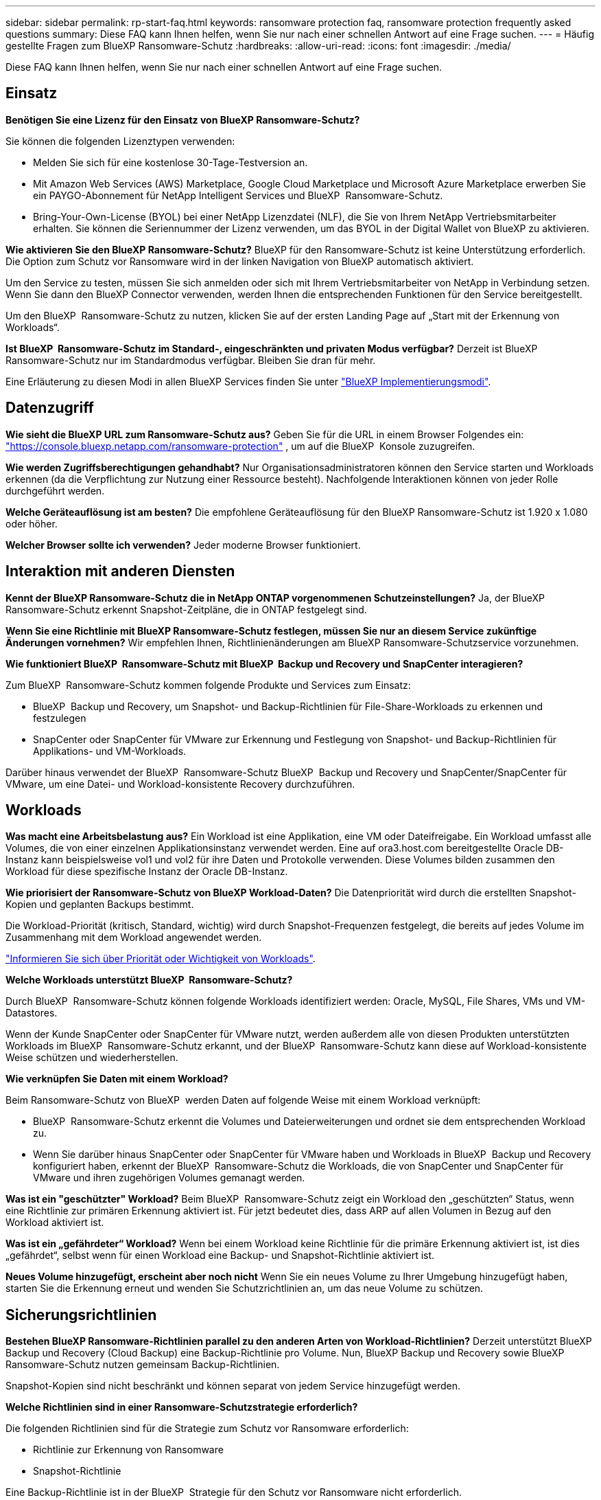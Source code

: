 ---
sidebar: sidebar 
permalink: rp-start-faq.html 
keywords: ransomware protection faq, ransomware protection frequently asked questions 
summary: Diese FAQ kann Ihnen helfen, wenn Sie nur nach einer schnellen Antwort auf eine Frage suchen. 
---
= Häufig gestellte Fragen zum BlueXP Ransomware-Schutz
:hardbreaks:
:allow-uri-read: 
:icons: font
:imagesdir: ./media/


[role="lead"]
Diese FAQ kann Ihnen helfen, wenn Sie nur nach einer schnellen Antwort auf eine Frage suchen.



== Einsatz

*Benötigen Sie eine Lizenz für den Einsatz von BlueXP Ransomware-Schutz?*

Sie können die folgenden Lizenztypen verwenden:

* Melden Sie sich für eine kostenlose 30-Tage-Testversion an.
* Mit Amazon Web Services (AWS) Marketplace, Google Cloud Marketplace und Microsoft Azure Marketplace erwerben Sie ein PAYGO-Abonnement für NetApp Intelligent Services und BlueXP  Ransomware-Schutz.
* Bring-Your-Own-License (BYOL) bei einer NetApp Lizenzdatei (NLF), die Sie von Ihrem NetApp Vertriebsmitarbeiter erhalten. Sie können die Seriennummer der Lizenz verwenden, um das BYOL in der Digital Wallet von BlueXP zu aktivieren.


*Wie aktivieren Sie den BlueXP Ransomware-Schutz?*
BlueXP für den Ransomware-Schutz ist keine Unterstützung erforderlich. Die Option zum Schutz vor Ransomware wird in der linken Navigation von BlueXP automatisch aktiviert.

Um den Service zu testen, müssen Sie sich anmelden oder sich mit Ihrem Vertriebsmitarbeiter von NetApp in Verbindung setzen. Wenn Sie dann den BlueXP Connector verwenden, werden Ihnen die entsprechenden Funktionen für den Service bereitgestellt.

Um den BlueXP  Ransomware-Schutz zu nutzen, klicken Sie auf der ersten Landing Page auf „Start mit der Erkennung von Workloads“.

*Ist BlueXP  Ransomware-Schutz im Standard-, eingeschränkten und privaten Modus verfügbar?* Derzeit ist BlueXP Ransomware-Schutz nur im Standardmodus verfügbar. Bleiben Sie dran für mehr.

Eine Erläuterung zu diesen Modi in allen BlueXP Services finden Sie unter https://docs.netapp.com/us-en/bluexp-setup-admin/concept-modes.html["BlueXP Implementierungsmodi"^].



== Datenzugriff

*Wie sieht die BlueXP URL zum Ransomware-Schutz aus?* Geben Sie für die URL in einem Browser Folgendes ein: https://console.bluexp.netapp.com/["https://console.bluexp.netapp.com/ransomware-protection"^] , um auf die BlueXP  Konsole zuzugreifen.

*Wie werden Zugriffsberechtigungen gehandhabt?* Nur Organisationsadministratoren können den Service starten und Workloads erkennen (da die Verpflichtung zur Nutzung einer Ressource besteht). Nachfolgende Interaktionen können von jeder Rolle durchgeführt werden.

*Welche Geräteauflösung ist am besten?* Die empfohlene Geräteauflösung für den BlueXP Ransomware-Schutz ist 1.920 x 1.080 oder höher.

*Welcher Browser sollte ich verwenden?* Jeder moderne Browser funktioniert.



== Interaktion mit anderen Diensten

*Kennt der BlueXP Ransomware-Schutz die in NetApp ONTAP vorgenommenen Schutzeinstellungen?* Ja, der BlueXP  Ransomware-Schutz erkennt Snapshot-Zeitpläne, die in ONTAP festgelegt sind.

*Wenn Sie eine Richtlinie mit BlueXP Ransomware-Schutz festlegen, müssen Sie nur an diesem Service zukünftige Änderungen vornehmen?*
Wir empfehlen Ihnen, Richtlinienänderungen am BlueXP Ransomware-Schutzservice vorzunehmen.

*Wie funktioniert BlueXP  Ransomware-Schutz mit BlueXP  Backup und Recovery und SnapCenter interagieren?*

Zum BlueXP  Ransomware-Schutz kommen folgende Produkte und Services zum Einsatz:

* BlueXP  Backup und Recovery, um Snapshot- und Backup-Richtlinien für File-Share-Workloads zu erkennen und festzulegen
* SnapCenter oder SnapCenter für VMware zur Erkennung und Festlegung von Snapshot- und Backup-Richtlinien für Applikations- und VM-Workloads.


Darüber hinaus verwendet der BlueXP  Ransomware-Schutz BlueXP  Backup und Recovery und SnapCenter/SnapCenter für VMware, um eine Datei- und Workload-konsistente Recovery durchzuführen.



== Workloads

*Was macht eine Arbeitsbelastung aus?* Ein Workload ist eine Applikation, eine VM oder Dateifreigabe. Ein Workload umfasst alle Volumes, die von einer einzelnen Applikationsinstanz verwendet werden. Eine auf ora3.host.com bereitgestellte Oracle DB-Instanz kann beispielsweise vol1 und vol2 für ihre Daten und Protokolle verwenden. Diese Volumes bilden zusammen den Workload für diese spezifische Instanz der Oracle DB-Instanz.

*Wie priorisiert der Ransomware-Schutz von BlueXP Workload-Daten?* Die Datenpriorität wird durch die erstellten Snapshot-Kopien und geplanten Backups bestimmt.

Die Workload-Priorität (kritisch, Standard, wichtig) wird durch Snapshot-Frequenzen festgelegt, die bereits auf jedes Volume im Zusammenhang mit dem Workload angewendet werden.

link:rp-use-protect.html["Informieren Sie sich über Priorität oder Wichtigkeit von Workloads"].

*Welche Workloads unterstützt BlueXP  Ransomware-Schutz?*

Durch BlueXP  Ransomware-Schutz können folgende Workloads identifiziert werden: Oracle, MySQL, File Shares, VMs und VM-Datastores.

Wenn der Kunde SnapCenter oder SnapCenter für VMware nutzt, werden außerdem alle von diesen Produkten unterstützten Workloads im BlueXP  Ransomware-Schutz erkannt, und der BlueXP  Ransomware-Schutz kann diese auf Workload-konsistente Weise schützen und wiederherstellen.

*Wie verknüpfen Sie Daten mit einem Workload?*

Beim Ransomware-Schutz von BlueXP  werden Daten auf folgende Weise mit einem Workload verknüpft:

* BlueXP  Ransomware-Schutz erkennt die Volumes und Dateierweiterungen und ordnet sie dem entsprechenden Workload zu.
* Wenn Sie darüber hinaus SnapCenter oder SnapCenter für VMware haben und Workloads in BlueXP  Backup und Recovery konfiguriert haben, erkennt der BlueXP  Ransomware-Schutz die Workloads, die von SnapCenter und SnapCenter für VMware und ihren zugehörigen Volumes gemanagt werden.


*Was ist ein "geschützter" Workload?* Beim BlueXP  Ransomware-Schutz zeigt ein Workload den „geschützten“ Status, wenn eine Richtlinie zur primären Erkennung aktiviert ist. Für jetzt bedeutet dies, dass ARP auf allen Volumen in Bezug auf den Workload aktiviert ist.

*Was ist ein „gefährdeter“ Workload?* Wenn bei einem Workload keine Richtlinie für die primäre Erkennung aktiviert ist, ist dies „gefährdet“, selbst wenn für einen Workload eine Backup- und Snapshot-Richtlinie aktiviert ist.

*Neues Volume hinzugefügt, erscheint aber noch nicht* Wenn Sie ein neues Volume zu Ihrer Umgebung hinzugefügt haben, starten Sie die Erkennung erneut und wenden Sie Schutzrichtlinien an, um das neue Volume zu schützen.



== Sicherungsrichtlinien

*Bestehen BlueXP Ransomware-Richtlinien parallel zu den anderen Arten von Workload-Richtlinien?*
Derzeit unterstützt BlueXP Backup und Recovery (Cloud Backup) eine Backup-Richtlinie pro Volume. Nun, BlueXP Backup und Recovery sowie BlueXP Ransomware-Schutz nutzen gemeinsam Backup-Richtlinien.

Snapshot-Kopien sind nicht beschränkt und können separat von jedem Service hinzugefügt werden.

*Welche Richtlinien sind in einer Ransomware-Schutzstrategie erforderlich?*

Die folgenden Richtlinien sind für die Strategie zum Schutz vor Ransomware erforderlich:

* Richtlinie zur Erkennung von Ransomware
* Snapshot-Richtlinie


Eine Backup-Richtlinie ist in der BlueXP  Strategie für den Schutz vor Ransomware nicht erforderlich.

*Kennt der BlueXP Ransomware-Schutz die in NetApp ONTAP vorgenommenen Schutzeinstellungen?*

Ja, der Ransomware-Schutz von BlueXP  erkennt in ONTAP festgelegte Snapshot Zeitpläne und zeigt, ob ARP und FPolicy über alle Volumes eines erkannten Workloads hinweg aktiviert sind. Die Informationen, die Sie zu Beginn im Dashboard sehen, werden von anderen NetApp Lösungen und Produkten aggregiert.

*Kennt der BlueXP  Ransomware-Schutz die bereits in BlueXP  Backup und Recovery sowie SnapCenter erstellten Richtlinien?*

Ja, wenn Sie Workloads in BlueXP  Backup und Recovery oder SnapCenter gemanagt haben, werden die von diesen Produkten gemanagten Richtlinien in den BlueXP  Ransomware-Schutz integriert.

*Können Sie Richtlinien ändern, die von BlueXP  Backup und Recovery und/oder SnapCenter übernommen werden?*

Nein, Richtlinien, die von BlueXP  Backup und Recovery oder SnapCenter innerhalb des BlueXP  Ransomware-Schutzes gemanagt werden, können nicht geändert werden. Sie managen alle Änderungen dieser Richtlinien in BlueXP  Backup und Recovery oder SnapCenter.

*Wenn Richtlinien von ONTAP existieren (im System Manager bereits aktiviert, wie z.B. ARP, FPolicy und Snapshots), werden diese beim BlueXP  Ransomware-Schutz geändert?*

Nein Zum Schutz vor Ransomware von BlueXP  werden keine bestehenden Erkennungsrichtlinien (ARP, FPolicy-Einstellungen) von ONTAP geändert.

*Was passiert, wenn Sie nach der Anmeldung zum BlueXP  Ransomware-Schutz neue Richtlinien in BlueXP  Backup und Recovery oder SnapCenter hinzufügen?*

Der Schutz vor Ransomware von BlueXP  erkennt alle neuen Richtlinien, die in BlueXP  Backup und Recovery oder SnapCenter erstellt wurden.

*Können Sie die Richtlinien von ONTAP ändern?*

Ja, Sie können Richtlinien beim BlueXP  Ransomware-Schutz von ONTAP ändern. Außerdem können Sie neue Richtlinien in BlueXP  Ransomware-Schutz erstellen und auf Workloads anwenden. Dies ersetzt vorhandene ONTAP-Richtlinien durch die Richtlinien, die beim BlueXP  Ransomware-Schutz erstellt wurden.

*Können Sie Richtlinien deaktivieren?*

Sie können ARP in Erkennungsrichtlinien über die System Manager UI, APIs oder CLI deaktivieren.

Sie können FPolicy- und Backup-Richtlinien deaktivieren, indem Sie eine andere Richtlinie anwenden, die diese nicht enthält.
